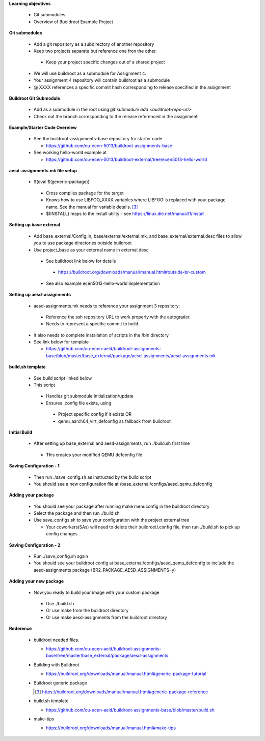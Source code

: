 **Learning objectives**

 * Git submodules
 * Overview of Buoldroot Example Project


**Git submodules**

 * Add a git repository as a subdirectory
   of another repository

 * Keep two projects separate but reference one fron the other.

  * Keep your project specific changes out of a shared project  

 * We will use buildroot as a submodule for Assignment 4.

 * Your assignment 4 repository will contain buildroot as a submodule

 * @ XXXX references a specific commit hash corresponding to release specified in the assignment


**Buildroot Git Submodule**

 * Add as a submodule in the root using *git submodule add <buildroot-repo-url>* 

 * Check out the branch corresponding to the release referenced in the assignment 

**Example/Starter Code Overview**

 * See the buildroot-assignments-base repository for starter code 

   - https://github.com/cu-ecen-5013/buildroot-assignments-base 

 * See working hello-world example at

   - https://github.com/cu-ecen-5013/buildroot-external/tree/ecen5013-hello-world 

**aesd-assignments.mk file setup**

 * $(eval $(generic-package))

  * Cross compiles package for the target

  * Knows how to use LIBFOO_XXXX variables
    where LIBFOO is replaced with your package     name. See the manual for variable details. [3]_ 

  * $(INSTALL) maps to the install utility - see https://linux.die.net/manual/1/install


**Setting up base external**

 * Add base_external/Config.in,
   base/external/external.mk, and
   base_external/external.desc files to allow you to use package directories outside buildroot

 * Use project_base as your external name in external.desc

  * See buildroot link below for details

   * https://buildroot.org/downloads/manual/manual.html#outside-br-custom

  * See also example ecen5013-hello-world implementation

**Setting up aesd-assignments**

 * aesd-assignments.mk needs to reference your assignment 3 repository:

  * Reference the ssh repository URL to work properly with the autograder.

  * Needs to represent a specific commit to build.

 * It also needs to complete installation of scripts in the /bin directory 

 * See link below for template

   - https://github.com/cu-ecen-aeld/buildroot-assignments-base/blob/master/base_external/package/aesd-assignments/aesd-assignments.mk

**build.sh template**

 * See build script linked below

 * This script

  * Handles git submodule initialization/update 
  * Ensures .config file exists, using 

   * Project specific config if it exists OR

   * qemu_aarch64_virt_defconfig as fallback from buildroot 

**Initial Build**

 * After setting up base_external and aesd-assignments, run ./build.sh first time 

  * This creates your modified QEMU defconfig file

**Saving Configuration - 1**

 * Then run ./save_config.sh as instructed by the build script

 * You should see a new configuration file at /base_external/configs/aesd_qemu_defconfig 

**Adding your package**

 * You should see your package after running make menuconfig in the buildroot directory

 * Select the package and then run ./build.sh

 * Use save_configs.sh to save your configuration with the project external tree

   * Your coworkers(SAs) will need to delete their buildroot/.config file, then run ./build.sh to pick up config changes.

**Saving Configuration - 2**

 * Run ./save_config.sh again 

 * You should see your buildroot config at base_external/configs/aesd_qemu_defconfig to include the aesd-assignments package (BR2_PACKAGE_AESD_ASSIGNMENTS=y)

**Adding your new package**  

 * Now you ready to build your image with your custom package

  * Use ./build.sh

  * Or use make from the buildroot directory

  * Or use make aesd-assignments from the buildroot directory

**Rederence**

 * buildroot needed files.

   - https://github.com/cu-ecen-aeld/buildroot-assignments-base/tree/master/base_external/package/aesd-assignments

 * Building with Buildroot

   - https://buildroot.org/downloads/manual/manual.html#generic-package-tutorial

 * Buildroot generic package

   .. [3] https://buildroot.org/downloads/manual/manual.html#generic-package-reference

 * build.sh template 

   - https://github.com/cu-ecen-aeld/buildroot-assignments-base/blob/master/build.sh 

 * make-tips 

   - https://buildroot.org/downloads/manual/manual.html#make-tips
